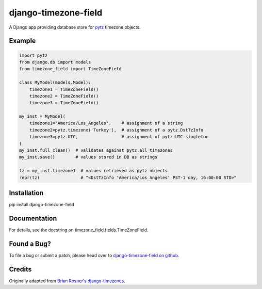 django-timezone-field
=====================

.. image:: https://secure.travis-ci.org/mfogel/django-timezone-field.png
   :alt: Build Status
   :target: https://secure.travis-ci.org/mfogel/django-timezone-field

A Django app providing database store for `pytz`__ timezone objects.

Example
-------
.. code:: python

    import pytz
    from django.db import models
    from timezone_field import TimeZoneField

    class MyModel(models.Model):
        timezone1 = TimeZoneField()
        timezone2 = TimeZoneField()
        timezone3 = TimeZoneField()

    my_inst = MyModel(
        timezone1='America/Los_Angeles',    # assignment of a string
        timezone2=pytz.timezone('Turkey'),  # assignment of a pytz.DstTzInfo
        timezone3=pytz.UTC,                 # assignment of pytz.UTC singleton
    )
    my_inst.full_clean()  # validates against pytz.all_timezones
    my_inst.save()        # values stored in DB as strings

    tz = my_inst.timezone1  # values retrieved as pytz objects
    repr(tz)                # "<DstTzInfo 'America/Los_Angeles' PST-1 day, 16:00:00 STD>"

Installation
------------

pip install django-timezone-field

Documentation
-------------

For details, see the docstring on timezone_field.fields.TimeZoneField.

Found a Bug?
------------

To file a bug or submit a patch, please head over to `django-timezone-field on github`__.

Credits
-------

Originally adapted from `Brian Rosner's django-timezones`__.


__ http://pypi.python.org/pypi/pytz
__ https://github.com/mfogel/django-timezone-field/
__ https://github.com/brosner/django-timezones/
